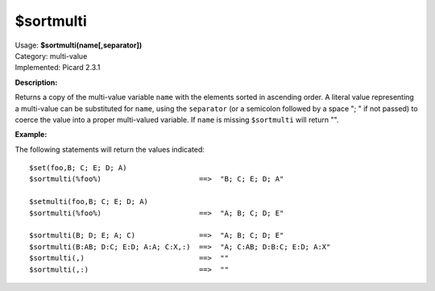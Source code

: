 .. Picard Function

$sortmulti
==========

| Usage: **$sortmulti(name[,separator])**
| Category: multi-value
| Implemented: Picard 2.3.1

**Description:**

Returns a copy of the multi-value variable ``name`` with the elements sorted in ascending
order. A literal value representing a multi-value can be substituted for ``name``,
using the ``separator`` (or a semicolon followed by a space "; " if not passed) to
coerce the value into a proper multi-valued variable.  If ``name`` is missing
``$sortmulti`` will return "".


**Example:**

The following statements will return the values indicated::

    $set(foo,B; C; E; D; A)
    $sortmulti(%foo%)                       ==>  "B; C; E; D; A"

    $setmulti(foo,B; C; E; D; A)
    $sortmulti(%foo%)                       ==>  "A; B; C; D; E"

    $sortmulti(B; D; E; A; C)               ==>  "A; B; C; D; E"
    $sortmulti(B:AB; D:C; E:D; A:A; C:X,:)  ==>  "A; C:AB; D:B:C; E:D; A:X"
    $sortmulti(,)                           ==>  ""
    $sortmulti(,:)                          ==>  ""
